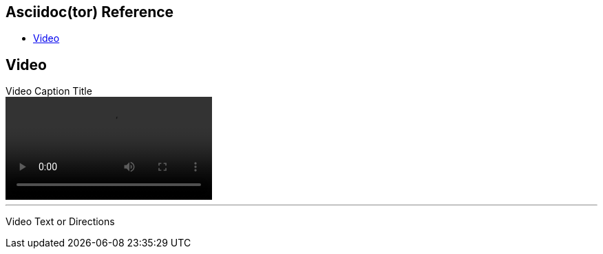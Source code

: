 == Asciidoc(tor) Reference

- http://asciidoctor.org/docs/user-manual/#video[Video]

== Video

.Video Caption Title
video::../video/small.ogv[options=autoplay]

'''
[.big]#Video Text or Directions#

